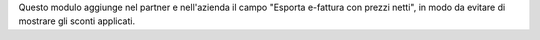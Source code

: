 Questo modulo aggiunge nel partner e nell'azienda il campo "Esporta e-fattura con prezzi netti", in modo da evitare di mostrare gli sconti applicati.



